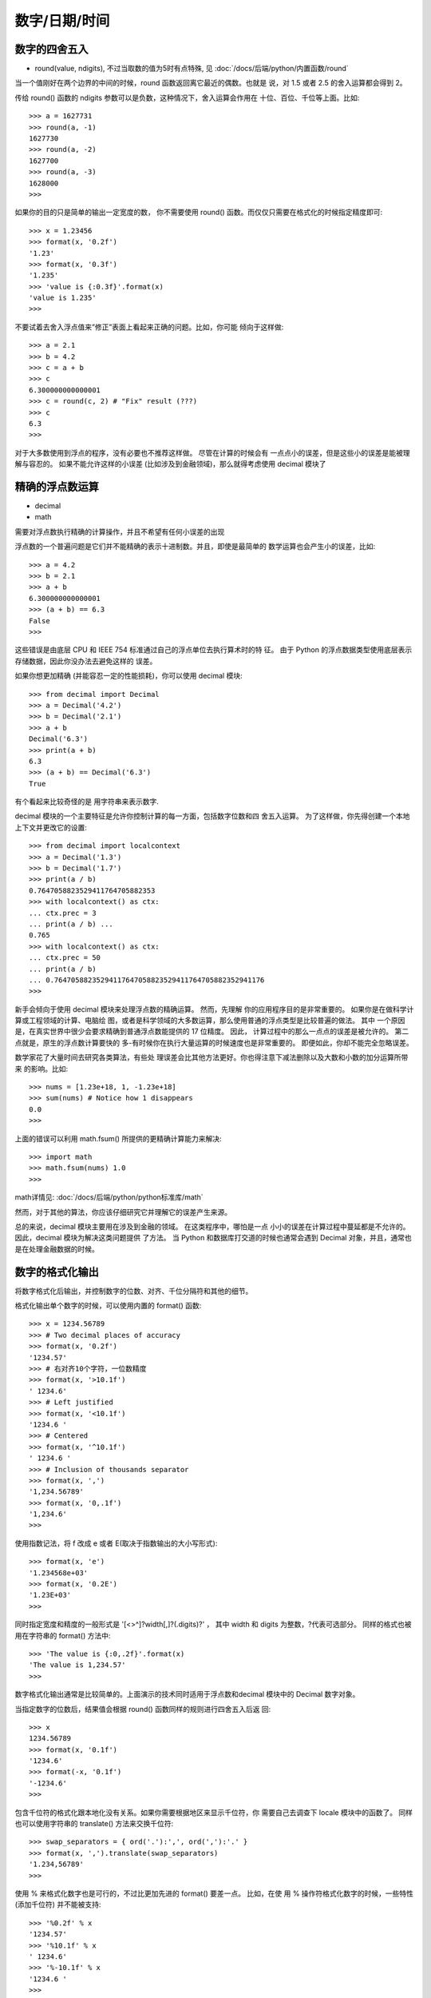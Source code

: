 ======================
数字/日期/时间
======================


.. post:: 2023-02-20 22:06:49
  :tags: python, cookbook
  :category: 后端
  :author: YanQue
  :location: CD
  :language: zh-cn


数字的四舍五入
======================

- round(value, ndigits), 不过当取数的值为5时有点特殊, 见 :doc:`/docs/后端/python/内置函数/round`

当一个值刚好在两个边界的中间的时候，round 函数返回离它最近的偶数。也就是 说，对 1.5 或者 2.5 的舍入运算都会得到 2。

传给 round() 函数的 ndigits 参数可以是负数，这种情况下，舍入运算会作用在 十位、百位、千位等上面。比如::

  >>> a = 1627731
  >>> round(a, -1)
  1627730
  >>> round(a, -2)
  1627700
  >>> round(a, -3)
  1628000
  >>>

如果你的目的只是简单的输出一定宽度的数， 你不需要使用 round() 函数。而仅仅只需要在格式化的时候指定精度即可::

  >>> x = 1.23456
  >>> format(x, '0.2f')
  '1.23'
  >>> format(x, '0.3f')
  '1.235'
  >>> 'value is {:0.3f}'.format(x)
  'value is 1.235'
  >>>

不要试着去舍入浮点值来”修正”表面上看起来正确的问题。比如，你可能 倾向于这样做::

  >>> a = 2.1
  >>> b = 4.2
  >>> c = a + b
  >>> c
  6.300000000000001
  >>> c = round(c, 2) # "Fix" result (???)
  >>> c
  6.3
  >>>

对于大多数使用到浮点的程序，没有必要也不推荐这样做。
尽管在计算的时候会有 一点点小的误差，但是这些小的误差是能被理解与容忍的。
如果不能允许这样的小误差 (比如涉及到金融领域)，那么就得考虑使用 decimal 模块了

精确的浮点数运算
======================

- decimal
- math

需要对浮点数执行精确的计算操作，并且不希望有任何小误差的出现

浮点数的一个普遍问题是它们并不能精确的表示十进制数。并且，即使是最简单的 数学运算也会产生小的误差，比如::

  >>> a = 4.2
  >>> b = 2.1
  >>> a + b
  6.300000000000001
  >>> (a + b) == 6.3
  False
  >>>

这些错误是由底层 CPU 和 IEEE 754 标准通过自己的浮点单位去执行算术时的特 征。
由于 Python 的浮点数据类型使用底层表示存储数据，因此你没办法去避免这样的 误差。

如果你想更加精确 (并能容忍一定的性能损耗)，你可以使用 decimal 模块::

  >>> from decimal import Decimal
  >>> a = Decimal('4.2')
  >>> b = Decimal('2.1')
  >>> a + b
  Decimal('6.3')
  >>> print(a + b)
  6.3
  >>> (a + b) == Decimal('6.3')
  True

有个看起来比较奇怪的是 用字符串来表示数字.

decimal 模块的一个主要特征是允许你控制计算的每一方面，包括数字位数和四 舍五入运算。
为了这样做，你先得创建一个本地上下文并更改它的设置::

  >>> from decimal import localcontext
  >>> a = Decimal('1.3')
  >>> b = Decimal('1.7')
  >>> print(a / b)
  0.7647058823529411764705882353
  >>> with localcontext() as ctx:
  ... ctx.prec = 3
  ... print(a / b) ...
  0.765
  >>> with localcontext() as ctx:
  ... ctx.prec = 50
  ... print(a / b)
  ... 0.76470588235294117647058823529411764705882352941176
  >>>

新手会倾向于使用 decimal 模块来处理浮点数的精确运算。
然而，先理解 你的应用程序目的是非常重要的。
如果你是在做科学计算或工程领域的计算、电脑绘 图，或者是科学领域的大多数运算，那么使用普通的浮点类型是比较普遍的做法。
其中 一个原因是，在真实世界中很少会要求精确到普通浮点数能提供的 17 位精度。
因此， 计算过程中的那么一点点的误差是被允许的。
第二点就是，原生的浮点数计算要快的 多-有时候你在执行大量运算的时候速度也是非常重要的。
即便如此，你却不能完全忽略误差。

数学家花了大量时间去研究各类算法，有些处 理误差会比其他方法更好。你也得注意下减法删除以及大数和小数的加分运算所带来
的影响。比如::

  >>> nums = [1.23e+18, 1, -1.23e+18]
  >>> sum(nums) # Notice how 1 disappears
  0.0
  >>>

上面的错误可以利用 math.fsum() 所提供的更精确计算能力来解决::

  >>> import math
  >>> math.fsum(nums) 1.0
  >>>

math详情见: :doc:`/docs/后端/python/python标准库/math`

然而，对于其他的算法，你应该仔细研究它并理解它的误差产生来源。

总的来说，decimal 模块主要用在涉及到金融的领域。
在这类程序中，哪怕是一点 小小的误差在计算过程中蔓延都是不允许的。
因此，decimal 模块为解决这类问题提供 了方法。
当 Python 和数据库打交道的时候也通常会遇到 Decimal 对象，并且，通常也 是在处理金融数据的时候。

数字的格式化输出
======================

将数字格式化后输出，并控制数字的位数、对齐、千位分隔符和其他的细节。

格式化输出单个数字的时候，可以使用内置的 format() 函数::

  >>> x = 1234.56789
  >>> # Two decimal places of accuracy
  >>> format(x, '0.2f')
  '1234.57'
  >>> # 右对齐10个字符，一位数精度
  >>> format(x, '>10.1f')
  ' 1234.6'
  >>> # Left justified
  >>> format(x, '<10.1f')
  '1234.6 '
  >>> # Centered
  >>> format(x, '^10.1f')
  ' 1234.6 '
  >>> # Inclusion of thousands separator
  >>> format(x, ',')
  '1,234.56789'
  >>> format(x, '0,.1f')
  '1,234.6'
  >>>

使用指数记法，将 f 改成 e 或者 E(取决于指数输出的大小写形式)::

  >>> format(x, 'e')
  '1.234568e+03'
  >>> format(x, '0.2E')
  '1.23E+03'
  >>>

同时指定宽度和精度的一般形式是 '[<>^]?width[,]?(.digits)?' ，
其中 width 和 digits 为整数，?代表可选部分。
同样的格式也被用在字符串的 format() 方法中::

  >>> 'The value is {:0,.2f}'.format(x)
  'The value is 1,234.57'
  >>>

数字格式化输出通常是比较简单的。上面演示的技术同时适用于浮点数和decimal 模块中的 Decimal 数字对象。

当指定数字的位数后，结果值会根据 round() 函数同样的规则进行四舍五入后返 回::

  >>> x
  1234.56789
  >>> format(x, '0.1f')
  '1234.6'
  >>> format(-x, '0.1f')
  '-1234.6'
  >>>

包含千位符的格式化跟本地化没有关系。如果你需要根据地区来显示千位符，你 需要自己去调查下 locale 模块中的函数了。
同样也可以使用字符串的 translate() 方法来交换千位符::

  >>> swap_separators = { ord('.'):',', ord(','):'.' }
  >>> format(x, ',').translate(swap_separators)
  '1.234,56789'
  >>>

使用 % 来格式化数字也是可行的，不过比更加先进的 format() 要差一点。
比如，在使 用 % 操作符格式化数字的时候，一些特性 (添加千位符) 并不能被支持::

  >>> '%0.2f' % x
  '1234.57'
  >>> '%10.1f' % x
  ' 1234.6'
  >>> '%-10.1f' % x
  '1234.6 '
  >>>

二/八/十六进制整数
======================

需要转换或者输出使用二进制，八进制或十六进制表示的整数

bin, 十进制整数转二进制::

  >>> x = 1234
  >>> bin(x)
  '0b10011010010'

oct, 十进制整数转八进制::

  >>> oct(x)
  '0o2322'

hex, 十进制整数转十六进制::
  >>> hex(x)
  '0x4d2'
  >>>

如果你不想输出 0b , 0o 或者 0x 的前缀的话，可以使用 format() 函数::

  >>> format(x, 'b')
  '10011010010'
  >>> format(x, 'o')
  '2322'
  >>> format(x, 'x')
  '4d2'
  >>>

如果你想产生一个无符号值，你需要增加一个指示最大位长度的值。比如为了显示 32 位的值::

  >>> x = -1234
  >>> format(2**32 + x, 'b')
  '11111111111111111111101100101110'
  >>> format(2**32 + x, 'x')
  'fffffb2e'
  >>>

为了以不同的进制转换整数字符串，简单的使用带有进制的 int() 函数::

  >>> int('4d2', 16)
  1234
  >>> int('10011010010', 2)
  1234
  >>>

Python 指定八进制数的语法跟其 他语言稍有不同。比如，如果你像下面这样指定八进制，会出现语法错误::

  >>> import os
  >>> os.chmod('script.py', 0755)
      File "<stdin>", line 1
          os.chmod('script.py', 0755)
                              ^
  SyntaxError: invalid token
  >>>

需确保八进制数的前缀是 0o  ::

  os.chmod('script.py', 0o755)

字节到大整数的打包与解包
============================================

有一个字节字符串并想将它解压成一个整数。或者，你需要将一个大整数转换为 一个字节字符串。

将 bytes 解析为整数，使用 int.from_bytes() 方法，并像下面这样指定字节 顺序::

  # 128 bit , 16 元素
  data = b'\x00\x124V\x00x\x90\xab\x00\xcd\xef\x01\x00#\x004'

  >>> len(data)
  16
  >>> int.from_bytes(data, 'little')
  69120565665751139577663547927094891008
  >>> int.from_bytes(data, 'big')
  94522842520747284487117727783387188
  >>>

了将一个大整数转换为一个字节字符串，使用 int.to_bytes() 方法，并像下面 这样指定字节数和字节顺序::

  >>> x = 94522842520747284487117727783387188
  >>> x.to_bytes(16, 'big')
  b'\x00\x124V\x00x\x90\xab\x00\xcd\xef\x01\x00#\x004'
  >>> x.to_bytes(16, 'little')
  b'4\x00#\x00\x01\xef\xcd\x00\xab\x90x\x00V4\x12\x00'
  >>>

大整数和字节字符串之间的转换操作并不常见。
然而，在一些应用领域有时候也会 出现，比如密码学或者网络。
例如，IPv6 网络地址使用一个 128 位的整数表示。
如果 你要从一个数据记录中提取这样的值的时候，你就会面对这样的问题。

作为一种替代方案，你可能想使用 struct 模块来解压字节。
这样也行得通，不过利用 struct 模块来解压对于整数的大小是有限制的。
因此，你可 能想解压多个字节串并将结果合并为最终的结果::

  >>> data b'\x00\x124V\x00x\x90\xab\x00\xcd\xef\x01\x00#\x004'
  >>> import struct
  >>> hi, lo = struct.unpack('>QQ', data)
  >>> (hi << 64) + lo
  94522842520747284487117727783387188
  >>>

字节顺序规则 (little 或 big) 仅仅指定了构建整数时的字节的低位高位排列方式。 我们从下面精心构造的 16 进制数的表示中可以很容易的看出来::

  >>> x = 0x01020304
  >>> x.to_bytes(4, 'big')
  b'\x01\x02\x03\x04'
  >>> x.to_bytes(4, 'little')
  b'\x04\x03\x02\x01'
  >>>

如果你试着将一个整数打包为字节字符串，那么它就不合适了，你会得到一个错 误。
如果需要的话，你可以使用 int.bit_length() 方法来决定需要多少字节位来存储 这个值。::

  >>> x = 523 ** 23
  >>> x
  335381300113661875107536852714019056160355655333978849017944067
  >>> x.to_bytes(16, 'little')
  Traceback (most recent call last):
  File "<stdin>", line 1, in <module>
  OverflowError: int too big to convert
  >>> x.bit_length()
  208
  >>> nbytes, rem = divmod(x.bit_length(), 8)
  >>> if rem:
  ... nbytes += 1
  ...
  >>>
  >>> x.to_bytes(nbytes, 'little')
  b'\x03X\xf1\x82iT\x96\xac\xc7c\x16\xf3\xb9\xcf...\xd0'
  >>>

复数
======================

复数可以用使用函数 complex(real, imag) 或者是带有后缀 j 的浮点数来指定::

  >>> a = complex(2, 4)
  >>> b = 3 - 5j
  >>> a
  (2+4j)
  >>> b
  (3-5j)
  >>>

对应的实部、虚部和共轭复数可以很容易的获取::

  >>> a.real
  2.0
  >>> a.imag
  4.0
  >>> a.conjugate()
  (2-4j)
  >>>

所有常见的数学运算::

  >>> a + b
  (5-1j)
  >>> a * b
  (26+2j)
  >>> a / b
  (-0.4117647058823529+0.6470588235294118j)
  >>> abs(a)
  4.47213595499958
  >>>

如果要执行其他的复数函数比如正弦、余弦或平方根，使用 :doc:`/docs/后端/python/python标准库/cmath` 模块::

  >>> import cmath
  >>> cmath.sin(a)
  (24.83130584894638-11.356612711218174j)
  >>> cmath.cos(a)
  (-11.36423470640106-24.814651485634187j)
  >>> cmath.exp(a)
  (-4.829809383269385-5.5920560936409816j)
  >>>

Python 中大部分与数学相关的模块都能处理复数。
比如使用 :doc:`/docs/后端/python/python三方库/numpy` ，可以 很容易的构造一个复数数组并在这个数组上执行各种操作::

  >>> import numpy as np
  >>> a = np.array([2+3j, 4+5j, 6-7j, 8+9j])
  >>> a
  array([ 2.+3.j, 4.+5.j, 6.-7.j, 8.+9.j])
  >>> a + 2
  array([ 4.+3.j, 6.+5.j, 8.-7.j, 10.+9.j])
  >>> np.sin(a)
  array([ 9.15449915 -4.16890696j, -56.16227422 -48.50245524j,
    -153.20827755-526.47684926j, 4008.42651446-589.49948373j])
  >>>

Python 的标准数学函数确实情况下并不能产生复数值，因此你的代码中不可能会 出现复数返回值::

  >>> import math
  >>> math.sqrt(-1)
  Traceback (most recent call last):
  File "<stdin>", line 1, in <module> ValueError: math domain error
  >>>

如果你想生成一个复数返回结果，你必须显示的使用 cmath 模块，或者在某个支 持复数的库中声明复数类型的使用::

  >>> import cmath
  >>> cmath.sqrt(-1)
  1j
  >>>

无穷大与 NaN
======================

创建或测试正无穷、负无穷或 NaN(非数字) 的浮点数


Python 并没有特殊的语法来表示这些特殊的浮点值，但是可以使用 float() 来创 建它们::

  >>> a = float('inf')
  >>> b = float('-inf')
  >>> c = float('nan')
  >>> a
  inf
  >>> b
  -inf
  >>> c
  nan
  >>>

为了测试这些值的存在，使用 math.isinf() 和 math.isnan() 函数::

  >>> math.isinf(a)
  True
  >>> math.isnan(c)
  True
  >>>

有一些地 方需要你特别注意，特别是跟比较和操作符相关的时候。
无穷大数在执行数学计算的时候会传播::

  >>> a = float('inf')
  >>> a + 45
  inf
  >>> a * 10
  inf
  >>> 10 / a
  0.0
  >>>

但是有些操作时未定义的并会返回一个 NaN 结果::

  >>> a = float('inf')
  >>> a/a
  nan
  >>> b = float('-inf')
  >>> a + b
  nan
  >>>

NaN 值会在所有操作中传播，而不会产生异常::

  >>> c = float('nan')
  >>> c + 23
  nan
  >>> c / 2
  nan
  >>> c * 2
  nan
  >>> math.sqrt(c) nan
  >>>

NaN 值的一个特别的地方时它们之间的比较操作总是返回 False::

  >>> c = float('nan')
  >>> d = float('nan')
  >>> c == d
  False
  >>> c is d
  False
  >>>

有时候程序员想改变 Python 默认行为，在返回无穷大或 NaN 结果的操作中抛出 异常。
fpectl 模块可以用来改变这种行为，但是它在标准的 Python 构建中并没有被 启用，它是平台相关的，并且针对的是专家级程序员。

分数运算
======================

:doc:`/docs/后端/python/python标准库/fractions` 模块可以被用来执行包含分数的数学运算::

  >>> from fractions import Fraction
  >>> a = Fraction(5, 4)
  >>> b = Fraction(7, 16)
  >>> print(a + b)
  27/16
  >>> print(a * b) 35/64
  >>> # Getting numerator/denominator
  >>> c = a * b
  >>> c.numerator
  35
  >>> c.denominator 64
  >>> # Converting to a float
  >>> float(c)
  0.546875
  >>> # Limiting the denominator of a value
  >>> print(c.limit_denominator(8))
  4/7
  >>> # Converting a float to a fraction >>> x = 3.75
  >>> y = Fraction(*x.as_integer_ratio()) >>> y
  Fraction(15, 4)
  >>>

大型数组运算
======================

使用 :doc:`/docs/后端/python/python三方库/numpy` .::

  >>> # Python lists
  >>> x = [1, 2, 3, 4]
  >>> y = [5, 6, 7, 8]
  >>> x * 2
  [1, 2, 3, 4, 1, 2, 3, 4]
  >>> x + 10
  Traceback (most recent call last):
  File "<stdin>", line 1, in <module>
  TypeError: can only concatenate list (not "int") to list
  >>> x + y
  [1, 2, 3, 4, 5, 6, 7, 8]
  >>> # Numpy arrays
  >>> import numpy as np
  >>> ax = np.array([1, 2, 3, 4])
  >>> ay = np.array([5, 6, 7, 8])
  >>> ax * 2
  array([2, 4, 6, 8])
  >>> ax + 10
  array([11, 12, 13, 14])
  >>> ax + ay
  array([ 6, 8, 10, 12])
  >>> ax * ay
  array([ 5, 12, 21, 32])
  >>>

NumPy 中的标 量运算 (比如 ax * 2 或 ax + 10 ) 会作用在每一个元素上.
另外，当两个操作数都是 数组的时候执行元素对等位置计算，并最终生成一个新的数组.

NumPy 还为数组操作提供了大量的通用函数，这些函数可以作为 math 模块中类似 函数的替代::

  >>> np.sqrt(ax)
  array([ 1. , 1.41421356, 1.73205081, 2. ])
  >>> np.cos(ax)
  array([ 0.54030231, -0.41614684, -0.9899925 , -0.65364362])
  >>>

底层实现中，NumPy 数组使用了 C 或者 Fortran 语言的机制分配内存。也就是说， 它们是一个非常大的连续的并由同类型数据组成的内存区域。
所以，你可以构造一个比 普通 Python 列表大的多的数组。比如，如果你想构造一个 10,000*10,000 的浮点数二 维网格，很轻松::

  >>> grid = np.zeros(shape=(10000,10000), dtype=float)

它扩展 Python 列表的索引功能 - 特别 是对于多维数组::

  >>> a = np.array([[1, 2, 3, 4], [5, 6, 7, 8], [9, 10, 11, 12]])
  >>> a
  array([[ 1, 2, 3, 4],
  [ 5, 6, 7, 8],
  [ 9, 10, 11, 12]])
  >>> # Select row 1
  >>> a[1]
  array([5, 6, 7, 8])
  >>> # Select column 1
  >>> a[:,1]
  array([ 2, 6, 10])

矩阵与线性代数运算
======================

执行矩阵和线性代数运算，比如矩阵乘法、寻找行列式、求解线性方程组等 等

NumPy 库( :doc:`/docs/后端/python/python三方库/numpy` )有一个矩阵对象可以用来解决这个问题::

  >>> import numpy as np
  >>> m = np.matrix([[1,-2,3],[0,4,5],[7,8,-9]])
  >>> m
  matrix([[ 1, -2, 3],
          [ 0, 4, 5],
          [ 7, 8, -9]])
  >>> # Return transpose
  >>> m.T
  matrix([[ 1, 0, 7],
          [-2, 4, 8],
          [ 3, 5, -9]])

  >>> # Return inverse
  >>> m.I
  matrix([[ 0.33043478, -0.02608696, 0.09565217],
          [-0.15217391, 0.13043478, 0.02173913],
          [ 0.12173913, 0.09565217, -0.0173913 ]])
  >>> # Create a vector and multiply
  >>> v = np.matrix([[2],[3],[4]])
  >>> v
  matrix([[2],
  [3],
  [4]])
  >>> m * v matrix([[ 8],
  [32],
  [ 2]])
  >>>

可以在 numpy.linalg 子包中找到更多的操作函数::

  >>> import numpy.linalg
  >>> # Determinant
  >>> numpy.linalg.det(m)
  -229.99999999999983
  >>> # Eigenvalues
  >>> numpy.linalg.eigvals(m)
  array([-13.11474312, 2.75956154, 6.35518158])
  >>> # Solve for x in mx = v
  >>> x = numpy.linalg.solve(m, v)
  >>> x
  matrix([[ 0.96521739],
          [ 0.17391304],
          [ 0.46086957]])
  >>> m * x matrix([[ 2.],
  [ 3.],
  [ 4.]])
  >>> v matrix([[2],
  [3],
  [4]])
  >>>

随机选择
======================

从一个序列中随机抽取若干元素，或者想生成几个随机数

random 模块有大量的函数用来产生随机数和随机选择元素。
比如，要想从一个序 列中随机的抽取一个元素，可以使用 random.choice::

  >>> import random
  >>> values = [1, 2, 3, 4, 5, 6]
  >>> random.choice(values)
  2
  >>> random.choice(values)
  3

为了提取出 N 个不同元素的样本用来做进一步的操作，可以使用 random.sample ::

  >>> random.sample(values, 2)
  [6, 2]
  >>> random.sample(values, 2)
  [4, 3]
  >>> random.sample(values, 3)
  [4, 3, 1]
  >>> random.sample(values, 3)
  [5, 4, 1]
  >>>

仅仅只是想打乱序列中元素的顺序，可以使用 random.shuffle ::

  >>> random.shuffle(values)
  >>> values

  [2, 4, 6, 5, 3, 1]
  >>> random.shuffle(values)
  >>> values
  [3, 5, 2, 1, 6, 4]
  >>>

生成随机整数，请使用 random.randint ::

  >>> random.randint(0,10)
  2
  >>> random.randint(0,10)
  5
  >>> random.randint(0,10)
  0
  >>> random.randint(0,10)
  7
  >>> random.randint(0,10)
  10
  >>> random.randint(0,10)
  3
  >>>

为了生成 0 到 1 范围内均匀分布的浮点数，使用 random.random ::

  >>> random.random()
  0.9406677561675867
  >>> random.random()
  0.133129581343897
  >>> random.random()
  0.4144991136919316
  >>>

获取 N 位随机位 (二进制) 的整数，使用 random.getrandbits ::

  >>> random.getrandbits(200)
  335837000776573622800628485064121869519521710558559406913275
  >>>

andom 模块使用 Mersenne Twister 算法来计算生成随机数。
这是一个确定性算 法，但是你可以通过 random.seed() 函数修改初始化种子::

  random.seed() # Seed based on system time or os.urandom()
  random.seed(12345) # Seed based on integer given
  random.seed(b'bytedata') # Seed based on byte data

random 模块还包含基于均匀分布、高斯分布和其他分布的 随机数生成函数。
比如，random.uniform() 计算均匀分布随机数，random.gauss() 计算正态分布随机数。
对于其他的分布情况请参考在线文档。

在 random 模块中的函数不应该用在和密码学相关的程序中。
如果你确实需要类似 的功能，可以使用 ssl 模块中相应的函数。
比如，ssl.RAND_bytes() 可以用来生成一 个安全的随机字节序列。

基本的日期与时间转换
======================

执行简单的时间转换，比如天到秒，小时到分钟等的转换

为了执行不同时间单位的转换和计算，请使用 datetime 模块。比如，为了表示一 个时间段，可以创建一个 timedelta 实例::

  >>> from datetime import timedelta
  >>> a = timedelta(days=2, hours=6)
  >>> b = timedelta(hours=4.5)
  >>> c = a + b
  >>> c.days
  2
  >>> c.seconds 37800
  >>> c.seconds / 3600
  10.5
  >>> c.total_seconds() / 3600
  58.5
  >>>

如果你想表示指定的日期和时间，先创建一个 datetime 实例然后使用标准的数学 运算来操作它们::

  >>> from datetime import datetime
  >>> a = datetime(2012, 9, 23)
  >>> print(a + timedelta(days=10))
  2012-10-03 00:00:00
  >>>
  >>> b = datetime(2012, 12, 21)
  >>> d = b - a
  >>> d.days
  89
  >>> now = datetime.today()
  >>> print(now)
  2012-12-21 14:54:43.094063
  >>> print(now + timedelta(minutes=10))
  2012-12-21 15:04:43.094063
  >>>

计算的时候，需要注意的是 datetime 会自动处理闰年::

  >>> a = datetime(2012, 3, 1)
  >>> b = datetime(2012, 2, 28)
  >>> a - b datetime.timedelta(2)
  >>> (a - b).days
  2
  >>> c = datetime(2013, 3, 1)
  >>> d = datetime(2013, 2, 28)
  >>> (c - d).days
  1
  >>>

对大多数基本的日期和时间处理问题，datetime 模块已经足够了。
如果你需要执 行更加复杂的日期操作，比如处理时区，模糊时间范围，节假日计算等等，可以考虑使 用 dateutil 模块

许多类似的时间计算可以使用 dateutil.relativedelta() 函数代替。
但是，有一 点需要注意的就是，它会在处理月份 (还有它们的天数差距) 的时候填充间隙
, 即有些月有30天, 有些有31天::

  >>> a = datetime(2012, 9, 23)
  >>> a + timedelta(months=1)
  Traceback (most recent call last):
  File "<stdin>", line 1, in <module>
  TypeError: 'months' is an invalid keyword argument for this function
  >>>
  >>> from dateutil.relativedelta import relativedelta
  >>> a + relativedelta(months=+1)
  datetime.datetime(2012, 10, 23, 0, 0)
  >>> a + relativedelta(months=+4)
  datetime.datetime(2013, 1, 23, 0, 0)
  >>>
  >>> # Time between two dates
  >>> b = datetime(2012, 12, 21)
  >>> d = b - a
  >>> d
  datetime.timedelta(89)
  >>> d = relativedelta(b, a)
  >>> d
  relativedelta(months=+2, days=+28)
  >>> d.months
  2
  >>> d.days
  28
  >>>

计算最后一个周五的日期
======================

需要查找星期中某一天最后出现的日期，比如星期五

计算当前月份的日期范围
============================================

在当前月份中循环每一天，想找到一个计算这个日期范围的高效方 法。

在这样的日期上循环并需要事先构造一个包含所有日期的列表。
你可以先计算出 开始日期和结束日期，然后在你步进的时候使用 datetime.timedelta 对象递增这个日 期变量即可。

下面是一个接受任意 datetime 对象并返回一个由当前月份开始日和下个月开始日 组成的元组对象::

  from datetime import datetime, date, timedelta
  import calendar

  def get_month_range(start_date=None):
    if start_date is None:
      start_date = date.today().replace(day=1)
    _, days_in_month = calendar.monthrange(start_date.year, start_date.month)
    end_date = start_date + timedelta(days=days_in_month)
    return (start_date, end_date)

字符串转换为日期
======================

应用程序接受字符串格式的输入，但是你想将它们转换为 datetime 对象以便 在上面执行非字符串操作。

使用 Python 的标准模块 datetime 可以很容易的解决这个问题。比如::

  >>> from datetime import datetime
  >>> text = '2012-09-20'
  >>> y = datetime.strptime(text, '%Y-%m-%d')
  >>> z = datetime.now()
  >>> diff = z - y
  >>> diff
  datetime.timedelta(3, 77824, 177393)
  >>>

datetime.strptime() 方法支持很多的格式化代码，比如 %Y 代表 4 位数年份，%m 代表两位数月份。
还有一点值得注意的是这些格式化占位符也可以反过来使用，将日期
输出为指定的格式字符串形式。

strptime() 的性能要比你想象中的差很多，因为它是使 用纯 Python 实现，并且必须处理所有的系统本地设置。
如果你要在代码中需要解析大 量的日期并且已经知道了日期字符串的确切格式，可以自己实现一套解析方案来获取 更好的性能。
比如，如果你已经知道所以日期格式是 YYYY-MM-DD ，你可以像下面这样 实现一个解析函数::

  from datetime import datetime

  def parse_ymd(s):
    year_s, mon_s, day_s = s.split('-')
    return datetime(int(year_s), int(mon_s), int(day_s))

结合时区的日期操作
======================

你有一个安排在 2012 年 12 月 21 日早上 9:30 的电话会议，地点在芝加哥。
而你 的朋友在印度的班加罗尔，那么他应该在当地时间几点参加这个会议呢?

对几乎所有涉及到时区的问题，你都应该使用 pytz 模块。
这个包提供了 Olson 时 区数据库，它是时区信息的事实上的标准，在很多语言和操作系统里面都可以找到。

pytz 模块一个主要用途是将 datetime 库创建的简单日期对象本地化。比如，下 面如何表示一个芝加哥时间的示例::

  >>> from datetime import datetime
  >>> from pytz import timezone
  >>> d = datetime(2012, 12, 21, 9, 30, 0)
  >>> print(d)
  2012-12-21 09:30:00
  >>>
  >>> # Localize the date for Chicago

  >>> central = timezone('US/Central')
  >>> loc_d = central.localize(d)
  >>> print(loc_d)
  2012-12-21 09:30:00-06:00
  >>>

如果你打算在本地化日期上执行计算，你需要特别注意夏令时转换和其他细节。
比 如，在 2013 年，美国标准夏令时时间开始于本地时间 3 月 13 日凌晨 2:00(在那时，时 间向前跳过一小时)。
如果你正在执行本地计算，你会得到一个错误。比如::

  >>> d = datetime(2013, 3, 10, 1, 45)
  >>> loc_d = central.localize(d)
  >>> print(loc_d)
  2013-03-10 01:45:00-06:00
  >>> later = loc_d + timedelta(minutes=30)
  >>> print(later)
  2013-03-10 02:15:00-06:00 # WRONG! WRONG!
  >>>

结果错误是因为它并没有考虑在本地时间中有一小时的跳跃。为了修正这个错误， 可以使用时区对象 normalize() 方法。比如::

  >>> from datetime import timedelta
  >>> later = central.normalize(loc_d + timedelta(minutes=30))
  >>> print(later)
  2013-03-10 03:15:00-05:00
  >>>

为了不让你被这些东东弄的晕头转向，处理本地化日期的通常的策略先将所有日 期转换为 UTC 时间，并用它来执行所有的中间存储和操作::

  >>> print(loc_d)
  2013-03-10 01:45:00-06:00
  >>> utc_d = loc_d.astimezone(pytz.utc)
  >>> print(utc_d)
  2013-03-10 07:45:00+00:00
  >>>

一旦转换为 UTC，你就不用去担心跟夏令时相关的问题了。
因此，你可以跟之前 一样放心的执行常见的日期计算。
当你想将输出变为本地时间的时候，使用合适的时区 去转换下就行了。比如::

  >>> later_utc = utc_d + timedelta(minutes=30)
  >>> print(later_utc.astimezone(central))
  2013-03-10 03:15:00-05:00
  >>>

得到时区名, 使用 ISO 3166 国家代码作为关键字去查阅字典 pytz.country_timezones::

  >>> pytz.country_timezones['IN']
  ['Asia/Kolkata']
  >>>



